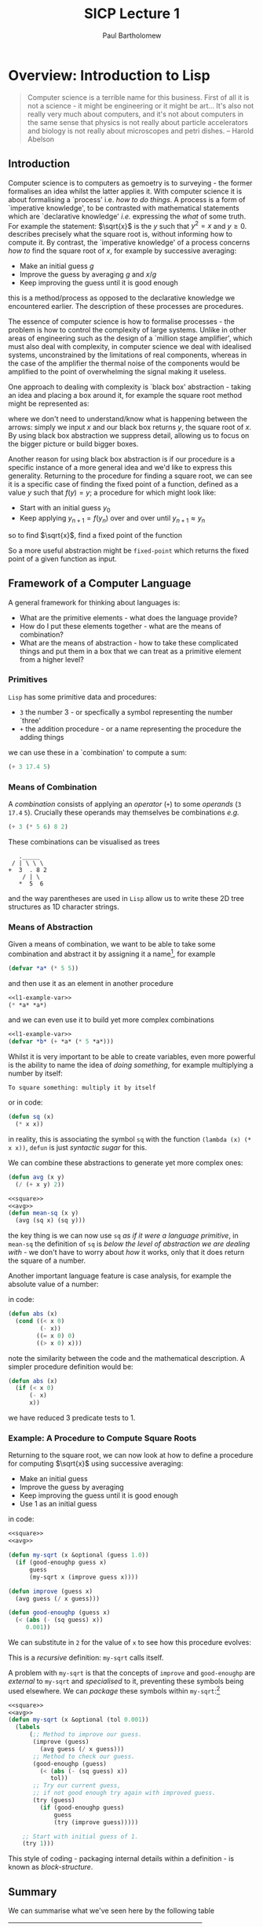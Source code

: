 # -*- mode: org; org-confirm-babel-evaluate: nil -*-

#+TITLE: SICP Lecture 1
#+AUTHOR: Paul Bartholomew

#+LATEX_HEADER: \hypersetup{colorlinks}
#+LATEX_HEADER: \usepackage{fullpage}

* Overview: Introduction to Lisp

#+BEGIN_QUOTE
Computer science is a terrible name for this business.
First of all it is not a science - it might be engineering or it might be art...
It's also not really very much about computers, and it's not about computers in the same sense that
physics is not really about particle accelerators and biology is not really about microscopes and
petri dishes. -- Harold Abelson
#+END_QUOTE

** Introduction

Computer science is to computers as gemoetry is to surveying - the former formalises an idea whilst
the latter applies it.
With computer science it is about formalising a `process' i.e. /how to do things/.
A process is a form of `imperative knowledge', to be contrasted with mathematical statements which
are `declarative knowledge' /i.e./ expressing the /what/ of some truth.
For example the statement: $\sqrt{x}$ is the $y$ such that $y^2 = x$ and $y \geq 0$.
describes precisely what the square root is, without informing how to compute it.
By contrast, the `imperative knowledge' of a process concerns /how to/ find the square root of $x$,
for example by successive averaging:
- Make an initial guess $g$
- Improve the guess by averaging $g$ and $x/g$
- Keep improving the guess until it is good enough
this is a method/process as opposed to the declarative knowledge we encountered earlier.
The description of these processes are procedures.

The essence of computer science is how to formalise processes - the problem is how to control the
complexity of large systems.
Unlike in other areas of engineering such as the design of a `million stage amplifier', which must
also deal with complexity, in computer science we deal with idealised systems, unconstrained by the
limitations of real components, whereas in the case of the amplifier the thermal noise of the
components would be amplified to the point of overwhelming the signal making it useless.

One approach to dealing with complexity is `black box' abstraction - taking an idea and placing a
box around it, for example the square root method might be represented as:
#+BEGIN_LATEX
  \begin{equation}
    x \rightarrow SQRT\left(x\right) \rightarrow y
  \end{equation}
#+END_LATEX
where we don't need to understand/know what is happening between the arrows: simply we input $x$ and
our black box returns $y$, the square root of $x$.
By using black box abstraction we suppress detail, allowing us to focus on the bigger picture or
build bigger boxes.

Another reason for using black box abstraction is if our procedure is a specific instance of a more
general idea and we'd like to express this generality.
Returning to the procedure for finding a square root, we can see it is a specific case of finding
the fixed point of a function, defined as a value $y$ such that $f \left( y \right) = y$; a
procedure for which might look like:
- Start with an initial guess $y_0$
- Keep applying $y_{n+1}=f\left(y_{n}\right)$ over and over until $y_{n+1}\approx{}y_n$
so to find $\sqrt{x}$, find a fixed point of the function
#+BEGIN_LATEX
  \begin{equation}
    f \left( y \right) = \frac{y + x/y}{2} \ ,
  \end{equation}
#+END_LATEX
So a more useful abstraction might be ~fixed-point~ which returns the fixed point of a given function
as input.

** Framework of a Computer Language

A general framework for thinking about languages is:
- What are the primitive elements - what does the language provide?
- How do I put these elements together - what are the means of combination?
- What are the means of abstraction - how to take these complicated things and put them in a box
  that we can treat as a primitive element from a higher level?

*** Primitives

=Lisp= has some primitive data and procedures:
- ~3~ the number 3 - or specfically a symbol representing the number `three'
- ~+~ the addition procedure - or a name representing the procedure the adding things
we can use these in a `combination' to compute a sum:
#+BEGIN_SRC lisp
  (+ 3 17.4 5)
#+END_SRC

*** Means of Combination

A /combination/ consists of applying an /operator/ (~+~) to some /operands/ (~3~ ~17.4~ ~5~).
Crucially these operands may themselves be combinations /e.g./
#+BEGIN_SRC lisp
  (+ 3 (* 5 6) 8 2)
#+END_SRC

These combinations can be visualised as trees
#+BEGIN_EXAMPLE 
   ._____
 / | \ \ \
+  3  . 8 2
    / | \
   *  5  6
#+END_EXAMPLE
and the way parentheses are used in ~Lisp~ allow us to write these 2D tree structures as 1D character
strings.

*** Means of Abstraction

Given a means of combination, we want to be able to take some combination and
abstract it by assigning it a name[fn:cl-vs-scheme], for example
#+NAME: l1-example-var
#+BEGIN_SRC lisp
  (defvar *a* (* 5 5))
#+END_SRC
and then use it as an element in another procedure
#+BEGIN_SRC lisp :noweb strip-export
  <<l1-example-var>>
  (* *a* *a*)
#+END_SRC
and we can even use it to build yet more complex combinations
#+BEGIN_SRC lisp :noweb strip-export
  <<l1-example-var>>
  (defvar *b* (+ *a* (* 5 *a*)))
#+END_SRC

Whilst it is very important to be able to create variables, even more powerful is the ability to
name the idea of /doing something/, for example multiplying a number by itself:
#+BEGIN_EXAMPLE
To square something: multiply it by itself
#+END_EXAMPLE
or in code:
#+NAME: square
#+BEGIN_SRC lisp 
  (defun sq (x)
    (* x x))
#+END_SRC
in reality, this is associating the symbol ~sq~ with the function ~(lambda (x) (* x x))~, ~defun~ is just
/syntactic sugar/ for this.

We can combine these abstractions to generate yet more complex ones:
#+NAME: avg
#+BEGIN_SRC lisp
  (defun avg (x y)
    (/ (+ x y) 2))
#+END_SRC
#+BEGIN_SRC lisp :noweb strip-export
  <<square>>
  <<avg>>
  (defun mean-sq (x y)
    (avg (sq x) (sq y)))
#+END_SRC
the key thing is we can now use ~sq~ /as if it were a language primitive/, in ~mean-sq~ the definition of
~sq~ is /below the level of abstraction we are dealing with/ - we don't have to worry about /how/ it
works, only that it does return the square of a number.

Another important language feature is case analysis, for example the absolute value of a number:
#+BEGIN_LATEX
  \begin{equation}
    abs \left( x \right) =
    \begin{cases}
      -x & x < 0 \\
      0 & x = 0 \\
      x & x > 0
    \end{cases}
  \end{equation}
#+END_LATEX
in code:
#+BEGIN_SRC lisp
  (defun abs (x)
    (cond ((< x 0)
           (- x))
          ((= x 0) 0)
          ((> x 0) x)))
#+END_SRC
note the similarity between the code and the mathematical description.
A simpler procedure definition would be:
#+BEGIN_SRC lisp
  (defun abs (x)
    (if (< x 0)
        (- x)
        x))
#+END_SRC
we have reduced 3 predicate tests to 1.

*** Example: A Procedure to Compute Square Roots

Returning to the square root, we can now look at how to define a procedure for computing $\sqrt{x}$
using successive averaging:
- Make an initial guess
- Improve the guess by averaging
- Keep improving the guess until it is good enough
- Use 1 as an initial guess
in code:
#+BEGIN_SRC lisp :noweb strip-export
  <<square>>
  <<avg>>

  (defun my-sqrt (x &optional (guess 1.0))
    (if (good-enoughp guess x)
        guess
        (my-sqrt x (improve guess x))))

  (defun improve (guess x)
    (avg guess (/ x guess)))

  (defun good-enoughp (guess x)
    (< (abs (- (sq guess) x))
       0.001))
#+END_SRC

We can substitute in ~2~ for the value of ~x~ to see how this procedure evolves:

This is a /recursive/ definition: ~my-sqrt~ calls itself.

A problem with ~my-sqrt~ is that the concepts of ~improve~ and ~good-enoughp~ are /external/ to ~my-sqrt~ and
/specialised/ to it, preventing these symbols being used elsewhere.
We can /package/ these symbols within ~my-sqrt~:[fn:cl-labels]
#+BEGIN_SRC lisp :noweb strip-export
  <<square>>
  <<avg>>
  (defun my-sqrt (x &optional (tol 0.001))
    (labels
        (;; Method to improve our guess.
         (improve (guess)
           (avg guess (/ x guess)))
         ;; Method to check our guess.
         (good-enoughp (guess)
           (< (abs (- (sq guess) x))
              tol))
         ;; Try our current guess,
         ;; if not good enough try again with improved guess.
         (try (guess)
           (if (good-enoughp guess)
               guess
               (try (improve guess)))))

      ;; Start with initial guess of 1.
      (try 1)))
#+END_SRC

#+RESULTS:
: MY-SQRT

This style of coding - packaging internal details within a definition - is known as /block-structure/.

[fn:cl-vs-scheme] Here there is a distinction between =Common Lisp= and =Scheme=: as a =Lisp-1=, =Scheme=
makes no difference between variable and function definitions, using ~define~ for both; whilst =Common
Lisp= as a =Lisp-2= does, using ~defvar~ and ~defun~ respectively.
This has some important consequences such as how to pass functions as arguments and call arguments
as functions.

[fn:cl-labels] Note the need to use ~labels~ - this is because in =Common Lisp= the ~defun~ macro creates
a /top-level/ form.
This is simpler in =Scheme= where once again we could simply use ~define~.

** Summary

We can summarise what we've seen here by the following table

|----------------------+-----------------------------+-----------|
|                      | Procedures                  | Data      |
|----------------------+-----------------------------+-----------|
| Primitive elements   | ~+~ ~*~ ~<~ ~=~ [fn:implementation] | ~23~, ~1.738~ |
| Means of combination | ~()~ /composition/              |           |
|                      | ~cond~, ~if~                    |           |
| Means of abstraction | ~defun~                       |           |
|                      | ~defvar~                      |           |
|----------------------+-----------------------------+-----------|


[fn:implementation] Note that in the =Lisp= implementation ~+~, ~*~, /etc./ are probably not actually
primitives but may usefully be treated as such.
